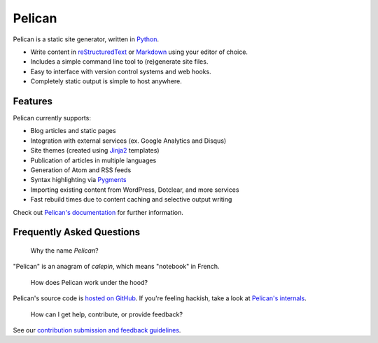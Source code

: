 Pelican |build-status| |coverage-status|
========================================

Pelican is a static site generator, written in Python_.

* Write content in reStructuredText_ or Markdown_ using your editor of choice.
* Includes a simple command line tool to (re)generate site files.
* Easy to interface with version control systems and web hooks.
* Completely static output is simple to host anywhere.


Features
--------

Pelican currently supports:

* Blog articles and static pages
* Integration with external services (ex. Google Analytics and Disqus)
* Site themes (created using Jinja2_ templates)
* Publication of articles in multiple languages
* Generation of Atom and RSS feeds
* Syntax highlighting via Pygments_
* Importing existing content from WordPress, Dotclear, and more services
* Fast rebuild times due to content caching and selective output writing

Check out `Pelican's documentation`_ for further information.


Frequently Asked Questions
--------------------------

    Why the name *Pelican*?

"Pelican" is an anagram of *calepin*, which means "notebook" in French.

    How does Pelican work under the hood?

Pelican's source code is `hosted on GitHub`_. If you're feeling hackish,
take a look at `Pelican's internals`_.

    How can I get help, contribute, or provide feedback?

See our `contribution submission and feedback guidelines <CONTRIBUTING.rst>`_.


.. Links

.. _Python: http://www.python.org/
.. _reStructuredText: http://docutils.sourceforge.net/rst.html
.. _Markdown: http://daringfireball.net/projects/markdown/
.. _Jinja2: http://jinja.pocoo.org/
.. _Pygments: http://pygments.org/
.. _`Pelican's documentation`: http://docs.getpelican.com/
.. _`Pelican's internals`: http://docs.getpelican.com/en/latest/internals.html
.. _`hosted on GitHub`: https://github.com/getpelican/pelican

.. |build-status| image:: https://img.shields.io/travis/getpelican/pelican/master.svg
   :target: https://travis-ci.org/getpelican/pelican
   :alt: Travis CI: continuous integration status
.. |coverage-status| image:: https://img.shields.io/coveralls/getpelican/pelican.svg
   :target: https://coveralls.io/r/getpelican/pelican
   :alt: Coveralls: code coverage status

